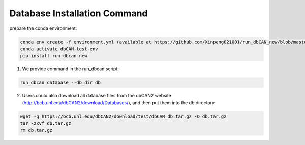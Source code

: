 Database Installation Command
^^^^^^^^^^^^^^^^^^^^^^^^^^^^^
prepare the conda environment:

.. code-block:: shell

    conda env create -f environment.yml (available at https://github.com/Xinpeng021001/run_dbCAN_new/blob/master/environment.yml)
    conda activate dbCAN-test-env
    pip install run-dbcan-new


1. We provide command in the run_dbcan script:

.. code-block:: shell

    run_dbcan database --db_dir db

2. Users could also download all  database files from the dbCAN2 website (http://bcb.unl.edu/dbCAN2/download/Databases/), and then put them into the db directory.

.. code-block:: shell

    wget -q https://bcb.unl.edu/dbCAN2/download/test/dbCAN_db.tar.gz -O db.tar.gz
    tar -zxvf db.tar.gz
    rm db.tar.gz
